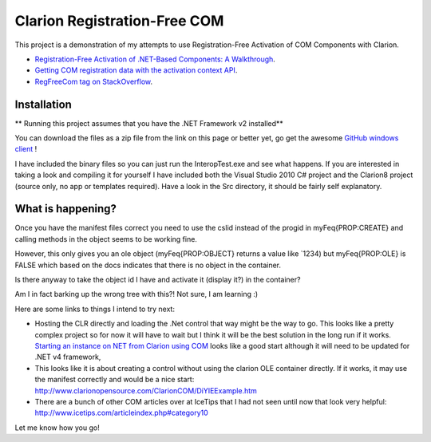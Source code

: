=============================
Clarion Registration-Free COM
=============================

This project is a demonstration of my attempts to use Registration-Free Activation of COM Components with Clarion.

- `Registration-Free Activation of .NET-Based Components: A Walkthrough <http://msdn.microsoft.com/en-us/library/ms973915.aspx>`_.
- `Getting COM registration data with the activation context API <http://www.voyce.com/index.php/2007/08/15/getting-com-registration-data-with-the-activation-context-api/>`_.
- `RegFreeCom tag on StackOverflow <http://stackoverflow.com/questions/tagged/regfreecom>`_.

Installation
============

** Running this project assumes that you have the .NET Framework v2 installed**

You can download the files as a zip file from the link on this page or better yet, go get the awesome `GitHub windows client <http://windows.github.com/>`_ !

I have included the binary files so you can just run the InteropTest.exe and see what happens. If you are interested in taking a look and compiling it for yourself I have included both the Visual Studio 2010 C# project and the Clarion8 project (source only, no app or templates required). Have a look in the \Src directory, it should be fairly self explanatory.

What is happening?
==================

Once you have the manifest files correct you need to use the cslid instead of the progid in myFeq{PROP:CREATE} and calling methods in the object seems to be working fine.

However, this only gives you an ole object (myFeq{PROP:OBJECT} returns a value like `1234) but myFeq{PROP:OLE} is FALSE which based on the docs indicates that there is no object in the container.

Is there anyway to take the object id I have and activate it (display it?) in the container?

Am I in fact barking up the wrong tree with this?! Not sure, I am learning :)

Here are some links to things I intend to try next:

- Hosting the CLR directly and loading the .Net control that way might be the way to go. This looks like a pretty complex project so for now it will have to wait but I think it will be the best solution in the long run if it works. `Starting an instance on NET from Clarion using COM <http://www.icetips.com/showarticle.php?articleid=304>`_ looks like a good start although it will need to be updated for .NET v4 framework,
- This looks like it is about creating a control without using the clarion OLE container directly. If it works, it may use the manifest correctly and would be a nice start: http://www.clarionopensource.com/ClarionCOM/DiYIEExample.htm
- There are a bunch of other COM articles over at IceTips that I had not seen until now that look very helpful: http://www.icetips.com/articleindex.php#category10

Let me know how you go!